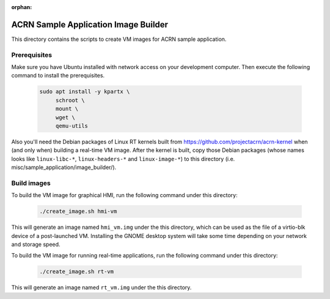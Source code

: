 :orphan:

ACRN Sample Application Image Builder
#####################################

This directory contains the scripts to create VM images for ACRN sample
application.

Prerequisites
*************

Make sure you have Ubuntu installed with network access on your development
computer. Then execute the following command to install the prerequisites.

   .. code-block:: bash

      sudo apt install -y kpartx \
           schroot \
           mount \
	   wget \
	   qemu-utils

Also you'll need the Debian packages of Linux RT kernels built from
https://github.com/projectacrn/acrn-kernel when (and only when) building a
real-time VM image. After the kernel is built, copy those Debian packages (whose
names looks like ``linux-libc-*``, ``linux-headers-*`` and ``linux-image-*``) to
this directory (i.e. misc/sample_application/image_builder/).

Build images
************

To build the VM image for graphical HMI, run the following command under this
directory:

   .. code-block:: bash

      ./create_image.sh hmi-vm

This will generate an image named ``hmi_vm.img`` under the this directory, which
can be used as the file of a virtio-blk device of a post-launched VM. Installing
the GNOME desktop system will take some time depending on your network and
storage speed.

To build the VM image for running real-time applications, run the following
command under this directory:

   .. code-block:: bash

      ./create_image.sh rt-vm

This will generate an image named ``rt_vm.img`` under the this directory.
